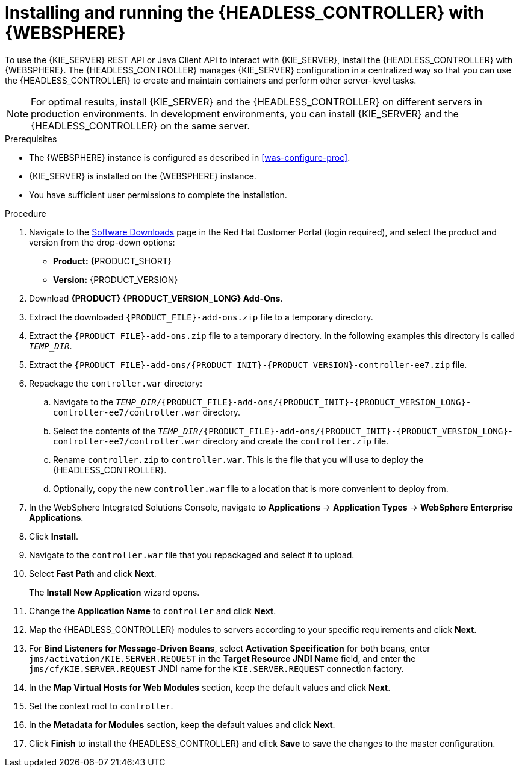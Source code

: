 [id='controller-was-install-proc']
= Installing and running the {HEADLESS_CONTROLLER} with {WEBSPHERE}

To use the {KIE_SERVER} REST API or Java Client API to interact with {KIE_SERVER}, install the {HEADLESS_CONTROLLER} with {WEBSPHERE}. The {HEADLESS_CONTROLLER} manages {KIE_SERVER} configuration in a centralized way so that you can use the {HEADLESS_CONTROLLER} to create and maintain containers and perform other server-level tasks.

[NOTE]
====
For optimal results, install {KIE_SERVER} and the {HEADLESS_CONTROLLER} on different servers in production environments. In development environments, you can install {KIE_SERVER} and the {HEADLESS_CONTROLLER} on the same server.
====

.Prerequisites
* The {WEBSPHERE} instance is configured as described in xref:was-configure-proc[].
* {KIE_SERVER} is installed on the {WEBSPHERE} instance.
* You have sufficient user permissions to complete the installation.

.Procedure
. Navigate to the https://access.redhat.com/jbossnetwork/restricted/listSoftware.html[Software Downloads] page in the Red Hat Customer Portal (login required), and select the product and version from the drop-down options:
* *Product:* {PRODUCT_SHORT}
* *Version:* {PRODUCT_VERSION}
. Download *{PRODUCT} {PRODUCT_VERSION_LONG} Add-Ons*.
. Extract the downloaded `{PRODUCT_FILE}-add-ons.zip` file to a temporary directory.
. Extract the `{PRODUCT_FILE}-add-ons.zip` file to a temporary directory. In the following examples this directory is called `_TEMP_DIR_`.
. Extract the `{PRODUCT_FILE}-add-ons/{PRODUCT_INIT}-{PRODUCT_VERSION}-controller-ee7.zip` file.

. Repackage the `controller.war` directory:
.. Navigate to the `_TEMP_DIR_/{PRODUCT_FILE}-add-ons/{PRODUCT_INIT}-{PRODUCT_VERSION_LONG}-controller-ee7/controller.war` directory.
.. Select the contents of the  `_TEMP_DIR_/{PRODUCT_FILE}-add-ons/{PRODUCT_INIT}-{PRODUCT_VERSION_LONG}-controller-ee7/controller.war` directory and create the `controller.zip` file.
..  Rename `controller.zip` to `controller.war`. This is the file that you will use to deploy the {HEADLESS_CONTROLLER}.
.. Optionally, copy the new `controller.war` file to a location that is more convenient to deploy from.

. In the WebSphere Integrated Solutions Console, navigate to *Applications* -> *Application Types* -> *WebSphere Enterprise Applications*.
. Click *Install*.
. Navigate to the `controller.war` file that you repackaged and select it to upload.
. Select *Fast Path* and click *Next*.
+
The *Install New Application* wizard opens.
+
. Change the *Application Name* to `controller` and click *Next*.
. Map the {HEADLESS_CONTROLLER} modules to servers according to your specific requirements and click *Next*.
. For *Bind Listeners for Message-Driven Beans*, select *Activation Specification* for both beans, enter `jms/activation/KIE.SERVER.REQUEST` in the *Target Resource JNDI Name* field, and enter the `jms/cf/KIE.SERVER.REQUEST` JNDI name for the `KIE.SERVER.REQUEST` connection factory.
. In the *Map Virtual Hosts for Web Modules* section, keep the default values and click *Next*.
. Set the context root to `controller`.
. In the *Metadata for Modules* section, keep the default values and click *Next*.
. Click *Finish* to install the {HEADLESS_CONTROLLER} and click *Save* to save the changes to the master configuration.
